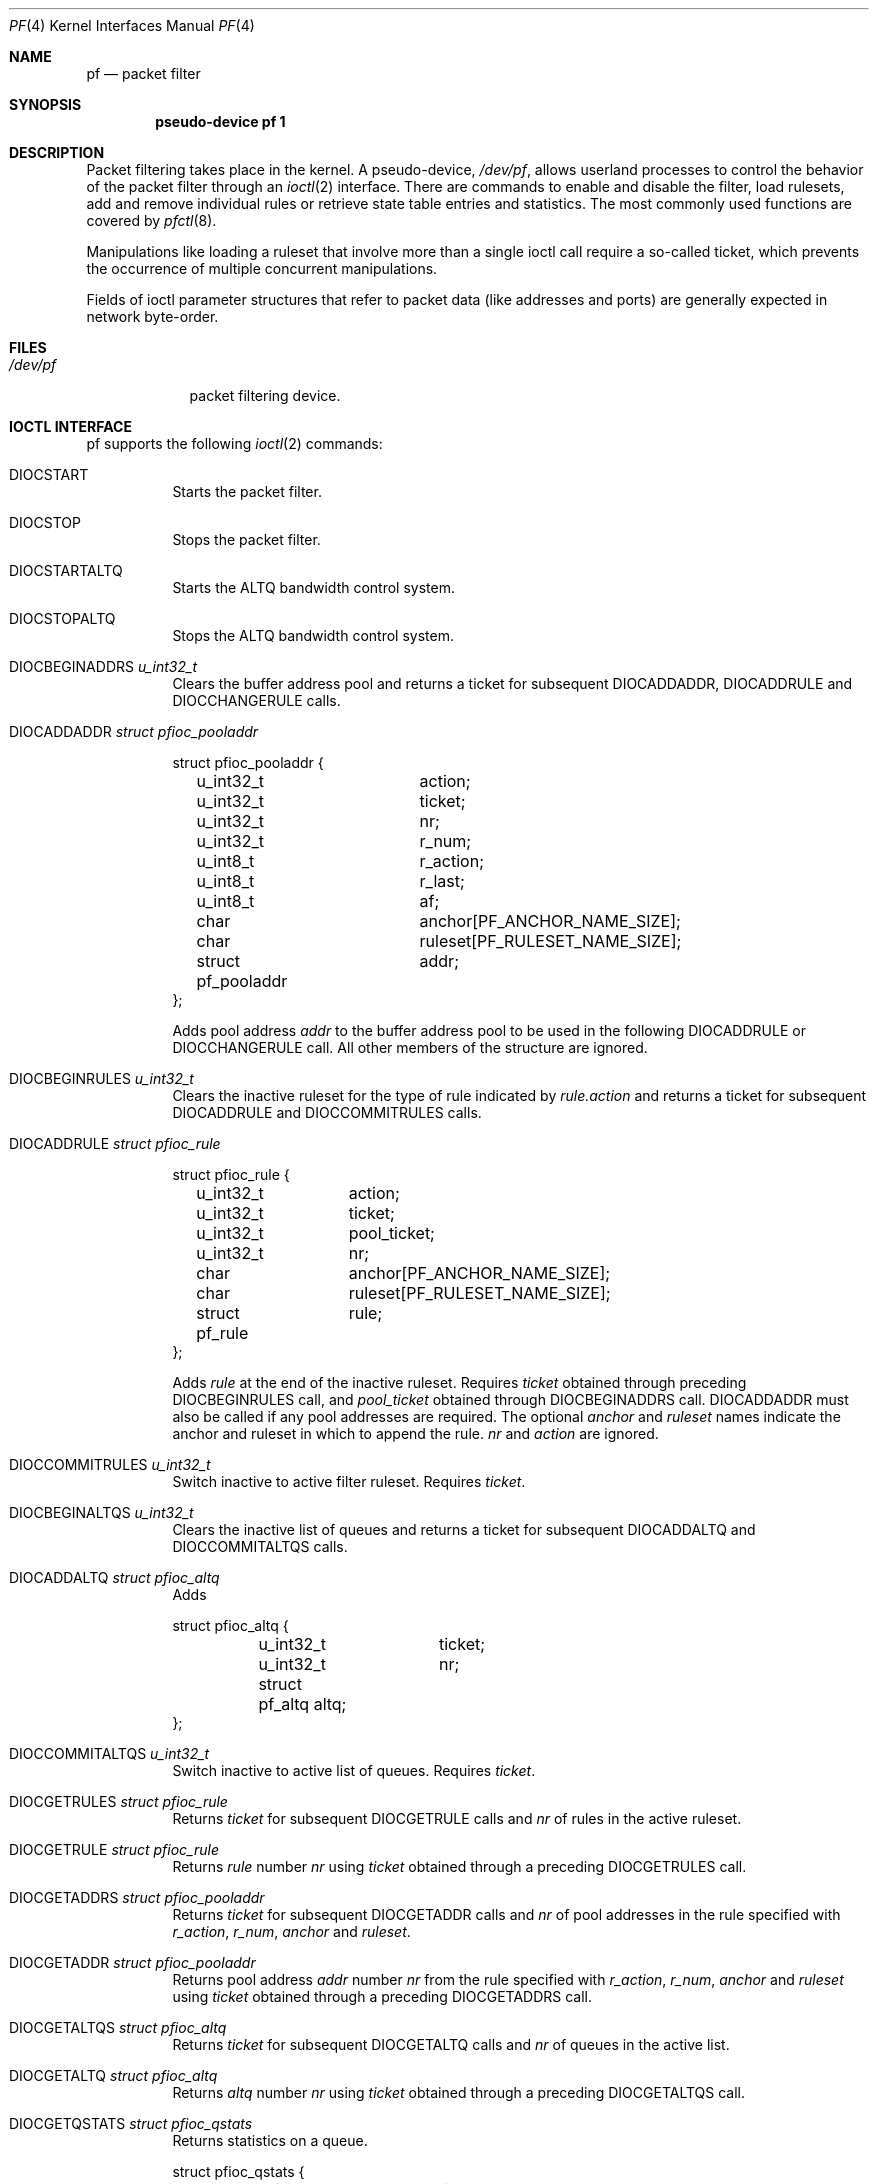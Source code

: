.\"	$OpenBSD: pf.4,v 1.29 2003/02/14 09:41:42 henning Exp $
.\"
.\" Copyright (C) 2001, Kjell Wooding.  All rights reserved.
.\"
.\" Redistribution and use in source and binary forms, with or without
.\" modification, are permitted provided that the following conditions
.\" are met:
.\" 1. Redistributions of source code must retain the above copyright
.\"    notice, this list of conditions and the following disclaimer.
.\" 2. Redistributions in binary form must reproduce the above copyright
.\"    notice, this list of conditions and the following disclaimer in the
.\"    documentation and/or other materials provided with the distribution.
.\" 3. Neither the name of the project nor the names of its contributors
.\"    may be used to endorse or promote products derived from this software
.\"    without specific prior written permission.
.\"
.\" THIS SOFTWARE IS PROVIDED BY THE PROJECT AND CONTRIBUTORS ``AS IS'' AND
.\" ANY EXPRESS OR IMPLIED WARRANTIES, INCLUDING, BUT NOT LIMITED TO, THE
.\" IMPLIED WARRANTIES OF MERCHANTABILITY AND FITNESS FOR A PARTICULAR PURPOSE
.\" ARE DISCLAIMED.  IN NO EVENT SHALL THE PROJECT OR CONTRIBUTORS BE LIABLE
.\" FOR ANY DIRECT, INDIRECT, INCIDENTAL, SPECIAL, EXEMPLARY, OR CONSEQUENTIAL
.\" DAMAGES (INCLUDING, BUT NOT LIMITED TO, PROCUREMENT OF SUBSTITUTE GOODS
.\" OR SERVICES; LOSS OF USE, DATA, OR PROFITS; OR BUSINESS INTERRUPTION)
.\" HOWEVER CAUSED AND ON ANY THEORY OF LIABILITY, WHETHER IN CONTRACT, STRICT
.\" LIABILITY, OR TORT (INCLUDING NEGLIGENCE OR OTHERWISE) ARISING IN ANY WAY
.\" OUT OF THE USE OF THIS SOFTWARE, EVEN IF ADVISED OF THE POSSIBILITY OF
.\" SUCH DAMAGE.
.\"
.Dd June 24, 2001
.Dt PF 4
.Os
.Sh NAME
.Nm pf
.Nd packet filter
.Sh SYNOPSIS
.Cd "pseudo-device pf 1"
.Sh DESCRIPTION
Packet filtering takes place in the kernel.
A pseudo-device,
.Pa /dev/pf ,
allows userland processes to control the
behavior of the packet filter through an
.Xr ioctl 2
interface.
There are commands to enable and disable the filter, load rulesets,
add and remove individual rules or retrieve state table entries and
statistics.
The most commonly used functions are covered by
.Xr pfctl 8 .
.Pp
Manipulations like loading a ruleset that involve more than a single
ioctl call require a so-called ticket, which prevents the occurrence of
multiple concurrent manipulations.
.Pp
Fields of ioctl parameter structures that refer to packet data (like
addresses and ports) are generally expected in network byte-order.
.Sh FILES
.Bl -tag -width /dev/pf -compact
.It Pa /dev/pf
packet filtering device.
.El
.Sh IOCTL INTERFACE
pf supports the following
.Xr ioctl 2
commands:
.Bl -tag -width xxxxxx
.It Dv DIOCSTART
Starts the packet filter.
.It Dv DIOCSTOP
Stops the packet filter.
.It Dv DIOCSTARTALTQ
Starts the ALTQ bandwidth control system.
.It Dv DIOCSTOPALTQ
Stops the ALTQ bandwidth control system.
.It Dv DIOCBEGINADDRS  Fa "u_int32_t"
Clears the buffer address pool
and returns a ticket for subsequent DIOCADDADDR, DIOCADDRULE and
DIOCCHANGERULE calls.
.It Dv DIOCADDADDR     Fa "struct pfioc_pooladdr"
.Bd -literal
struct pfioc_pooladdr {
	u_int32_t		action;
	u_int32_t		ticket;
	u_int32_t		nr;
	u_int32_t		r_num;
	u_int8_t		r_action;
	u_int8_t		r_last;
	u_int8_t		af;
	char			anchor[PF_ANCHOR_NAME_SIZE];
	char			ruleset[PF_RULESET_NAME_SIZE];
	struct pf_pooladdr	addr;
};
.Ed
.Pp
Adds pool address
.Va addr
to the buffer address pool to be used in the following
DIOCADDRULE or DIOCCHANGERULE call.
All other members of the structure are ignored.
.It Dv DIOCBEGINRULES  Fa "u_int32_t"
Clears the inactive ruleset for the type of rule indicated by
.Va rule.action
and returns a ticket for subsequent
DIOCADDRULE and DIOCCOMMITRULES calls.
.It Dv DIOCADDRULE     Fa "struct pfioc_rule"
.Bd -literal
struct pfioc_rule {
	u_int32_t	action;
	u_int32_t	ticket;
	u_int32_t	pool_ticket;
	u_int32_t	nr;
	char		anchor[PF_ANCHOR_NAME_SIZE];
	char		ruleset[PF_RULESET_NAME_SIZE];
	struct pf_rule	rule;
};
.Ed
.Pp
Adds
.Va rule
at the end of the inactive ruleset.
Requires
.Va ticket
obtained through preceding DIOCBEGINRULES call, and
.Va pool_ticket
obtained through DIOCBEGINADDRS call.
DIOCADDADDR must also be called if any pool addresses are required.
The optional
.Va anchor
and
.Va ruleset
names indicate the anchor and ruleset in which to append the rule.
.Va nr
and
.Va action
are ignored.
.It Dv DIOCCOMMITRULES Fa "u_int32_t"
Switch inactive to active filter ruleset.
Requires
.Va ticket .
.It Dv DIOCBEGINALTQS  Fa "u_int32_t"
Clears the inactive list of queues and returns a ticket for subsequent
DIOCADDALTQ and DIOCCOMMITALTQS calls.
.It Dv DIOCADDALTQ     Fa "struct pfioc_altq"
Adds
.Bd -literal
struct pfioc_altq {
	u_int32_t	ticket;
	u_int32_t	nr;
	struct pf_altq   altq;
};
.Ed
.It Dv DIOCCOMMITALTQS Fa "u_int32_t"
Switch inactive to active list of queues.
Requires
.Va ticket .
.It Dv DIOCGETRULES    Fa "struct pfioc_rule"
Returns
.Va ticket
for subsequent DIOCGETRULE calls and
.Va nr
of rules in the active ruleset.
.It Dv DIOCGETRULE     Fa "struct pfioc_rule"
Returns
.Va rule
number
.Va nr
using
.Va ticket
obtained through a preceding DIOCGETRULES call.
.It Dv DIOCGETADDRS    Fa "struct pfioc_pooladdr"
Returns
.Va ticket
for subsequent DIOCGETADDR calls and
.Va nr
of pool addresses in the rule specified with
.Va r_action ,
.Va r_num ,
.Va anchor
and
.Va ruleset .
.It Dv DIOCGETADDR     Fa "struct pfioc_pooladdr"
Returns pool address
.Va addr
number
.Va nr
from the rule specified with
.Va r_action ,
.Va r_num ,
.Va anchor
and
.Va ruleset
using
.Va ticket
obtained through a preceding DIOCGETADDRS call.
.It Dv DIOCGETALTQS    Fa "struct pfioc_altq"
Returns
.Va ticket
for subsequent DIOCGETALTQ calls and
.Va nr
of queues in the active list.
.It Dv DIOCGETALTQ     Fa "struct pfioc_altq"
Returns
.Va altq
number
.Va nr
using
.Va ticket
obtained through a preceding DIOCGETALTQS call.
.It Dv DIOCGETQSTATS   Fa "struct pfioc_qstats"
Returns statistics on a queue.
.Bd -literal
struct pfioc_qstats {
	u_int32_t	 ticket;
	u_int32_t	 nr;
	void		*buf;
	int		 nbytes;
	u_int8_t	 scheduler;
};
.Ed
.Pp
A pointer to a buffer of statistics
.Va buf
of length
.Va nbytes
for the queue specified by
.Va nr .
.It Dv DIOCCLRSTATES
Clears the state table.
.It Dv DIOCADDSTATE    Fa "struct pfioc_state"
Adds a state entry.
.It Dv DIOCGETSTATE    Fa "struct pfioc_state"
.Bd -literal
struct pfioc_state {
	u_int32_t	 nr;
	struct pf_state	 state;
};
.Ed
.Pp
Extracts the entry with the specified number from the state table.
.It Dv DIOCKILLSTATES  Fa "struct pfioc_state_kill"
Removes matching entries from the state table.
Returns the number of killed states in psk_af.
.Bd -literal
struct pfioc_state_kill {
	int			psk_af;
	int			psk_proto;
	struct pf_rule_addr	psk_src;
	struct pf_rule_addr	psk_dst;
};
.Ed
.It Dv DIOCSETSTATUSIF Fa "struct pfioc_if"
.Bd -literal
struct pfioc_if {
	char		 ifname[IFNAMSIZ];
};
.Ed
.Pp
Specifies the interface for which statistics are accumulated.
.It Dv DIOCGETSTATUS   Fa "struct pf_status"
.Bd -literal
struct pf_status {
	u_int64_t	 counters[PFRES_MAX];
	u_int64_t	 fcounters[FCNT_MAX];
	u_int64_t	 pcounters[2][2][3];
	u_int64_t	 bcounters[2][2];
	u_int32_t	 running;
	u_int32_t	 states;
	u_int32_t	 since;
	u_int32_t	 debug;
};
.Ed
.Pp
Gets the internal packet filter statistics.
.It Dv DIOCCLRSTATUS
Clears the internal packet filter statistics.
.It Dv DIOCNATLOOK     Fa "struct pfioc_natlook"
Looks up a state table entry by source and destination addresses and ports.
.Bd -literal
struct pfioc_natlook {
	struct pf_addr	 saddr;
	struct pf_addr	 daddr;
	struct pf_addr	 rsaddr;
	struct pf_addr	 rdaddr;
	u_int16_t	 sport;
	u_int16_t	 dport;
	u_int16_t	 rsport;
	u_int16_t	 rdport;
	u_int8_t	 af;
	u_int8_t	 proto;
	u_int8_t	 direction;
};
.Ed
.It Dv DIOCSETDEBUG    Fa "u_int32_t"
Sets the debug level.
.Bd -literal
enum	{ PF_DEBUG_NONE=0, PF_DEBUG_URGENT=1, PF_DEBUG_MISC=2 };
.Ed
.It Dv DIOCGETSTATES   Fa "struct pfioc_states"
.Bd -literal
struct pfioc_states {
	int	ps_len;
	union {
		caddr_t psu_buf;
		struct pf_state *psu_states;
	} ps_u;
#define ps_buf		ps_u.psu_buf
#define ps_states	ps_u.psu_states
};
.Ed
.It Dv DIOCCHANGERULE  Fa "struct pfioc_rule"
Adds or removes the
.Va rule
in the ruleset specified by
.Va rule.action .
.Bd -literal
enum	{ PF_CHANGE_ADD_HEAD=1, PF_CHANGE_ADD_TAIL=2,
	  PF_CHANGE_ADD_BEFORE=3, PF_CHANGE_ADD_AFTER=4,
	  PF_CHANGE_REMOVE=5, PF_CHANGE_GET_TICKET=6 };
.Ed
.Pp
The type of operation to be performed is indicated by
.Va action .
.Pp
.Va ticket
must be set to the value obtained with PF_CHANGE_GET_TICKET
for all actions except PF_CHANGE_GET_TICKET.
.Va pool_ticket
must be set to the value obtained with the DIOCBEGINADDRS call
for all actions except PF_CHANGE_REMOVE and PF_CHANGE_GET_TICKET.
.Pp
.Va anchor
and
.Va ruleset
indicate which anchor and ruleset the operation applies to.
.Va nr
indicates the rule number against which PF_CHANGE_ADD_BEFORE,
PF_CHANGE_ADD_AFTER or PF_CHANGE_REMOVE actions are applied.
.It Dv DIOCCHANGEADDR  Fa "struct pfioc_addr"
Adds or removes a pool address
.Va addr
from a rule specified with
.Va r_action ,
.Va r_num ,
.Va anchor
and
.Va ruleset .
.It Dv DIOCSETTIMEOUT  Fa "struct pfioc_tm"
.Bd -literal
struct pfioc_tm {
	int		 timeout;
	int		 seconds;
};
.Ed
.It Dv DIOCGETTIMEOUT  Fa "struct pfioc_tm"
.It Dv DIOCCLRRULECTRS
Clear per-rule statistics.
.It Dv DIOCSETLIMIT   Fa "struct pfioc_limit"
Sets hard limits on the memory pools used by the packet filter.
.Bd -literal
struct pfioc_limit {
	int		index;
	unsigned	limit;
};
.Ed
.It Dv DIOCGETLIMIT   Fa "struct pfioc_limit"
.It Dv DIOCRCLRTABLES Fa "struct pfioc_table"
Clear all tables.
All the IOCTLs that manipulate radix tables
use the same structure described below.
For
.Dv DIOCRCLRTABLES, pfrio_ndel contains on exit the number
of tables deleted.
.Bd -literal
struct pfioc_table {
        struct pfr_table         pfrio_table;
        void                    *pfrio_buffer;
        int                      pfrio_size;
        int                      pfrio_size2;
        int                      pfrio_nadd;
        int                      pfrio_ndel;
        int                      pfrio_nchange;
        int                      pfrio_flags;
        int                      pfrio_ticket;
};
#define pfrio_exists    pfrio_nadd
#define pfrio_nzero     pfrio_nadd
#define pfrio_nmatch    pfrio_nadd
#define pfrio_naddr     pfrio_size2
#define pfrio_setflag   pfrio_size2
#define pfrio_clrflag   pfrio_nadd
.Ed
.It Dv DIOCRADDTABLES Fa "struct pfioc_table"
Creates one or more tables.
On entry, pfrio_buffer[pfrio_size] contains a table of pfr_table structures.
On exit, pfrio_nadd contains the number of tables effectively created.
.Bd -literal
struct pfr_table {
        char                     pfrt_name[PF_TABLE_NAME_SIZE];
        u_int32_t                pfrt_flags;
};
.Ed
.It Dv DIOCRDELTABLES Fa "struct pfioc_table"
Deletes one or more tables.
On entry, pfrio_buffer[pfrio_size] contains a table of pfr_table structures.
On exit, pfrio_nadd contains the number of tables effectively deleted.
.It Dv DIOCRGETTABLES Fa "struct pfioc_table"
Get the list of all tables.
On entry, pfrio_buffer[pfrio_size] contains a valid writeable buffer for
pfr_table structures.
On exit, pfrio_size contains the number of tables written into the buffer.
If the buffer is too small, the kernel does not store anything but just
returns the required buffer size, without error.
.It Dv DIOCRGETTSTATS Fa "struct pfioc_table"
Like
.Dv DIOCRGETTABLES, but returns an array of pfr_tstats structures.
.Bd -literal
struct pfr_tstats {
        struct pfr_table pfrts_t;
        u_int64_t        pfrts_packets
                             [PFR_DIR_MAX][PFR_OP_TABLE_MAX];
        u_int64_t        pfrts_bytes
                             [PFR_DIR_MAX][PFR_OP_TABLE_MAX];
        u_int64_t        pfrts_match;
        u_int64_t        pfrts_nomatch;
        long             pfrts_tzero;
        int              pfrts_cnt;
        int              pfrts_refcnt;
};
#define pfrts_name      pfrts_t.pfrt_name
#define pfrts_flags     pfrts_t.pfrt_flags
.Ed
.It Dv DIOCRCLRTSTATS Fa "struct pfioc_table"
Clears the statistics of one or more tables.
On entry, pfrio_buffer[pfrio_size] contains a table of pfr_table structures.
On exit, pfrio_nzero contains the number of tables effectively cleared.
.It Dv DIOCRCLRADDRS Fa "struct pfioc_table"
Clear all addresses in a table.
On entry, pfrio_table contains the table to clear.
On exit, pfrio_ndel contains the number of addresses removed.
.It Dv DIOCRADDADDRS Fa "struct pfioc_table"
Add one or more addresses to a table.
On entry, pfrio_table contains the table id and pfrio_buffer[pfrio_size]
contains the list of pfr_addr structures to add.
On exit, pfrio_nadd contains the number of addresses effectively added.
.Bd -literal
struct pfr_addr {
        union {
                struct in_addr   _pfra_ip4addr;
                struct in6_addr  _pfra_ip6addr;
        }                pfra_u;
        u_int8_t         pfra_af;
        u_int8_t         pfra_net;
        u_int8_t         pfra_not;
        u_int8_t         pfra_fback;
};
#define pfra_ip4addr    pfra_u._pfra_ip4addr
#define pfra_ip6addr    pfra_u._pfra_ip6addr
.Ed
.It Dv DIOCRDELADDRS Fa "struct pfioc_table"
Delete one or more addresses from a table.
On entry, pfrio_table contains the table id and pfrio_buffer[pfrio_size]
contains the list of pfr_addr structures to delete.
On exit, pfrio_ndel contains the number of addresses effectively deleted.
.It Dv DIOCRSETADDRS Fa "struct pfioc_table"
Replace the content of a table by a new address list.
This is the most complicated command, which uses all the structure members.
On entry, pfrio_table contains the table id and pfrio_buffer[pfrio_size]
contains the new list of pfr_addr structures.
In addition to that, if size2 is nonzero, pfrio_buffer[pfrio_size..pfrio_size2]
must be a writeable buffer, into which the kernel can copy the addresses that
have been deleted during the replace operation.
On exit, pfrio_ndel, pfrio_nadd and pfrio_nchange contain the number of
addresses deleted, added and changed by the kernel.
If pfrio_size2 was set on
entry, pfrio_size2 will point to the size of the buffer used, exactly like
.Dv DIOCRGETADDRS.
.It Dv DIOCRGETADDRS Fa "struct pfioc_table"
Get all the addresses of a table.
On entry, pfrio_table contains the table id and pfrio_buffer[pfrio_size]
contains a valid writeable buffer for pfr_addr structures.
On exit, pfrio_size contains the number of addresses written into the buffer.
If the buffer was too small, the kernel does not store anything but just
return the required buffer size, without returning an error.
.It Dv DIOCRGETASTATS Fa "struct pfioc_table"
Like
.Dv DIOCRGETADDRS, but returns an array of pfr_astats structures.
.Bd -literal
struct pfr_astats {
        struct pfr_addr  pfras_a;
        u_int64_t        pfras_packets
                             [PFR_DIR_MAX][PFR_OP_ADDR_MAX];
        u_int64_t        pfras_bytes
                             [PFR_DIR_MAX][PFR_OP_ADDR_MAX];
        long             pfras_tzero;
};
.Ed
.It Dv DIOCRCLRASTATS Fa "struct pfioc_table"
Clears the statistics of one or more addresses.
On entry, pfrio_table contains the table id and pfrio_buffer[pfrio_size]
contains a table of pfr_addr structures to clear.
On exit, pfrio_nzero contains the number of addresses effectively cleared.
.It Dv DIOCRTSTADDRS Fa "struct pfioc_table"
Test if the given addresses match a table.
On entry, pfrio_table contains the table id and pfrio_buffer[pfrio_size]
contains a table of pfr_addr structures to test.
On exit, the kernel updates the pfr_addr table by setting the pfra_fback
member appropriately.
.It Dv DIOCRSETTFLAGS Fa "struct pfioc_table"
Change the
.Va const
or
.Va persist
flag of a table.
On entry, pfrio_buffer[pfrio_size] contains a table of pfr_table structures,
and pfrio_setflag contains the flags to add, while pfrio_clrflag contains the
flags to remove.
On exit, pfrio_nchange and pfrio_ndel contain the number of tables altered
or deleted by the kernel.
Yes, tables can be deleted if one removes the
.Va persist
flag of an unreferenced table.
.It Dv DIOCRINABEGIN Fa "struct pfioc_table"
Starts a transaction with the inactive set of tables.
Cleans up any leftover from a previously aborted transaction, and returns
a new ticket.
On exit, pfrio_ndel contains the number of leftover table deleted, and
pfrio_ticket contains a valid ticket to use for the following two IOCTLs.
.It Dv DIOCRINACOMMIT Fa "struct pfioc_table"
Commit the inactive set of tables into the active set.
While copying the addresses, do a best effort to keep statistics for
addresses present before and after the commit.
On entry, io->pfrio_ticket takes a valid ticket.
On exit, io->pfrio_nadd and io->pfrio_nchange contain the number of tables
added and altered by the commit operation.
.It Dv DIOCRINADEFINE Fa "struct pfioc_table"
Defines a table in the inactive set.
On entry, pfrio_table contains the table id and pfrio_buffer[pfrio_size]
contains the list of pfr_addr structures to put in the table.
A valid ticket must also be supplied to pfrio_ticket.
On exit, pfrio_nadd contains 0 if the table was already defined in the
inactive list, or 1 if a new table has been created.
pfrio_naddr contains the number of addresses effectively put in the table.
.El
.Sh EXAMPLES
The following example demonstrates how to use the DIOCNATLOOK command
to find the internal host/port of a NATed connection.
.Bd -literal
#include <sys/types.h>
#include <sys/socket.h>
#include <sys/ioctl.h>
#include <sys/fcntl.h>
#include <net/if.h>
#include <netinet/in.h>
#include <net/pfvar.h>
#include <stdio.h>

u_int32_t
read_address(const char *s)
{
	int a, b, c, d;

	sscanf(s, "%i.%i.%i.%i", &a, &b, &c, &d);
	return htonl(a << 24 | b << 16 | c << 8 | d);
}

void
print_address(u_int32_t a)
{
	a = ntohl(a);
	printf("%d.%d.%d.%d", a >> 24 & 255, a >> 16 & 255,
	    a >> 8 & 255, a & 255);
}

int
main(int argc, char *argv[])
{
	struct pfioc_natlook nl;
	int dev;

	if (argc != 5) {
		printf("%s <gwy addr> <gwy port> <ext addr> <ext port>\\n",
		    argv[0]);
		return 1;
	}

	dev = open("/dev/pf", O_RDWR);
	if (dev == -1)
		err(1, "open(\\"/dev/pf\\") failed");

	memset(&nl, 0, sizeof(struct pfioc_natlook));
	nl.saddr.v4.s_addr	= read_address(argv[1]);
	nl.sport		= htons(atoi(argv[2]));
	nl.daddr.v4.s_addr	= read_address(argv[3]);
	nl.dport		= htons(atoi(argv[4]));
	nl.af			= AF_INET;
	nl.proto		= IPPROTO_TCP;
	nl.direction		= PF_IN;

	if (ioctl(dev, DIOCNATLOOK, &nl))
		err(1, "DIOCNATLOOK");

	printf("internal host ");
	print_address(nl.rsaddr.v4.s_addr);
	printf(":%u\\n", ntohs(nl.rsport));
	return 0;
}
.Ed
.Sh SEE ALSO
.Xr ioctl 2 ,
.Xr bridge 4 ,
.Xr pflog 4 ,
.Xr pfsync 4 ,
.Xr pfctl 8
.Sh HISTORY
The
.Nm
packet filtering mechanism first appeared in
.Ox 3.0 .
